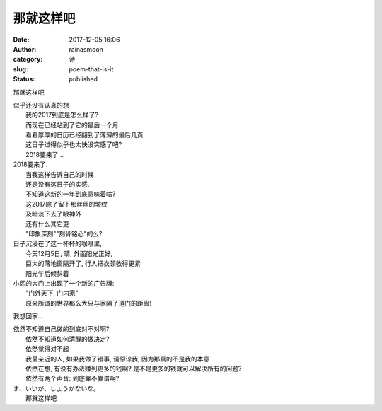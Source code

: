 那就这样吧
##########
:date: 2017-12-05 16:06
:author: rainasmoon
:category: 诗
:slug: poem-that-is-it
:status: published

那就这样吧

| 似乎还没有认真的想
|  我的2017到底是怎么样了?
|  而现在已经站到了它的最后一个月
|  看着厚厚的日历已经翻到了薄薄的最后几页
|  这日子过得似乎也太快没实感了吧?
|  2018要来了...

| 2018要来了.
|  当我这样告诉自己的时候
|  还是没有这日子的实感.
|  不知道这新的一年到底意味着啥?
|  这2017除了留下那丝丝的皱纹
|  及暗淡下去了眼神外
|  还有什么其它更
|  "印象深刻""刻骨铭心"的么?

| 日子沉浸在了这一杯杯的咖啡里,
|  今天12月5日, 晴, 外面阳光正好,
|  巨大的落地窗隔开了, 行人把衣领收得更紧
|  阳光午后倾斜着

| 小区的大门上出现了一个新的广告牌:
|  "门外天下, 门内家"
|  原来所谓的世界那么大只与家隔了道门的距离!

我想回家...

| 依然不知道自己做的到底对不对啊?
|  依然不知道如何清醒的做决定?
|  依然觉得对不起
|  我最亲近的人, 如果我做了错事, 请原谅我, 因为那真的不是我的本意
|  依然在想, 有没有办法赚到更多的钱啊? 是不是更多的钱就可以解决所有的问题?
|  依然有两个声音: 到底靠不靠谱啊?

| ま、いいが、しょうがないな。
|  那就这样吧
